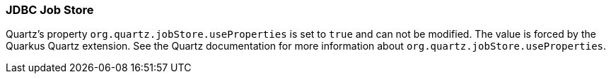 === JDBC Job Store

Quartz's property `org.quartz.jobStore.useProperties` is set to `true` and can not be modified. The value is forced by the Quarkus Quartz extension.
See the Quartz documentation for more information about `org.quartz.jobStore.useProperties`.